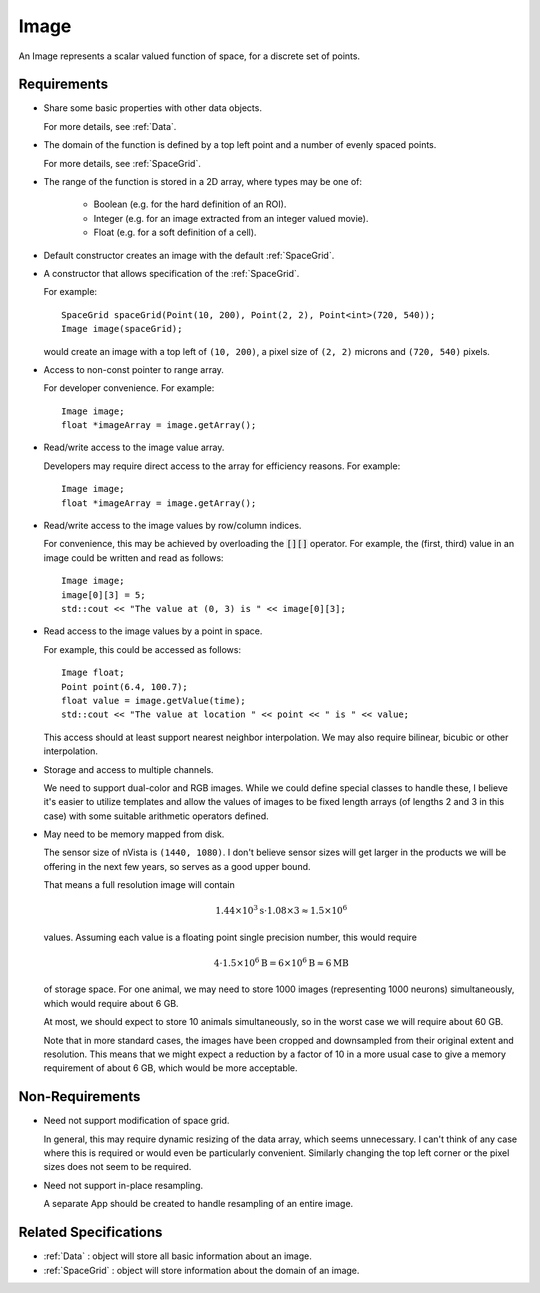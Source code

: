 .. _Image:

Image
-----

An Image represents a scalar valued function of space, for a discrete set of
points.


Requirements
^^^^^^^^^^^^

- Share some basic properties with other data objects.

  For more details, see :ref:`Data`.

- The domain of the function is defined by a top left point and a number of
  evenly spaced points.

  For more details, see :ref:`SpaceGrid`.

- The range of the function is stored in a 2D array, where types may be one of:

    - Boolean (e.g. for the hard definition of an ROI).
    - Integer (e.g. for an image extracted from an integer valued movie).
    - Float (e.g. for a soft definition of a cell).

- Default constructor creates an image with the default :ref:`SpaceGrid`.

- A constructor that allows specification of the :ref:`SpaceGrid`.

  For example::

    SpaceGrid spaceGrid(Point(10, 200), Point(2, 2), Point<int>(720, 540));
    Image image(spaceGrid);

  would create an image with a top left of ``(10, 200)``, a pixel size of
  ``(2, 2)`` microns and ``(720, 540)`` pixels.

- Access to non-const pointer to range array.

  For developer convenience.
  For example::

    Image image;
    float *imageArray = image.getArray();

- Read/write access to the image value array.

  Developers may require direct access to the array for efficiency reasons.
  For example::

    Image image;
    float *imageArray = image.getArray();

- Read/write access to the image values by row/column indices.

  For convenience, this may be achieved by overloading the :code:`[][]`
  operator. For example, the (first, third) value in an image could be
  written and read as follows::

    Image image;
    image[0][3] = 5;
    std::cout << "The value at (0, 3) is " << image[0][3];

- Read access to the image values by a point in space.

  For example, this could be accessed as follows::

    Image float;
    Point point(6.4, 100.7);
    float value = image.getValue(time);
    std::cout << "The value at location " << point << " is " << value;

  This access should at least support nearest neighbor interpolation. We may
  also require bilinear, bicubic or other interpolation.

- Storage and access to multiple channels.

  We need to support dual-color and RGB images.
  While we could define special classes to handle these, I believe it's
  easier to utilize templates and allow the values of images to be fixed
  length arrays (of lengths 2 and 3 in this case) with some suitable
  arithmetic operators defined.

- May need to be memory mapped from disk.

  The sensor size of nVista is ``(1440, 1080)``.
  I don't believe sensor sizes will get larger in the products we will be
  offering in the next few years, so serves as a good upper bound.

  That means a full resolution image will contain

  .. math::
    1.44 \times 10^3 \mathrm{s} \cdot 1.08 \times 3 \approx 1.5 \times 10^6

  values.
  Assuming each value is a floating point single precision number, this would
  require

  .. math::
    4 \cdot 1.5 \times 10^6 \mathrm{B} = 6 \times 10^6 \mathrm{B} \approx 6 \mathrm{MB}

  of storage space.
  For one animal, we may need to store 1000 images (representing 1000
  neurons) simultaneously, which would require about 6 GB.

  At most, we should expect to store 10 animals simultaneously, so in the
  worst case we will require about 60 GB.

  Note that in more standard cases, the images have been cropped and
  downsampled from their original extent and resolution.
  This means that we might expect a reduction by a factor of 10 in a more
  usual case to give a memory requirement of about 6 GB, which would be
  more acceptable.


Non-Requirements
^^^^^^^^^^^^^^^^

- Need not support modification of space grid.

  In general, this may require dynamic resizing of the data array, which
  seems unnecessary.
  I can't think of any case where this is required or would even be
  particularly convenient.
  Similarly changing the top left corner or the pixel sizes does not seem to
  be required.

- Need not support in-place resampling.

  A separate App should be created to handle resampling of an entire image.


Related Specifications
^^^^^^^^^^^^^^^^^^^^^^

- :ref:`Data` : object will store all basic information about an image.

- :ref:`SpaceGrid` : object will store information about the domain of an
  image.

